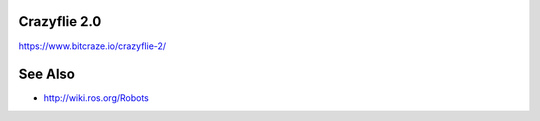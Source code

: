 .. crazyflie-20:

Crazyflie 2.0
-------------

https://www.bitcraze.io/crazyflie-2/

See Also
--------

-  http://wiki.ros.org/Robots
